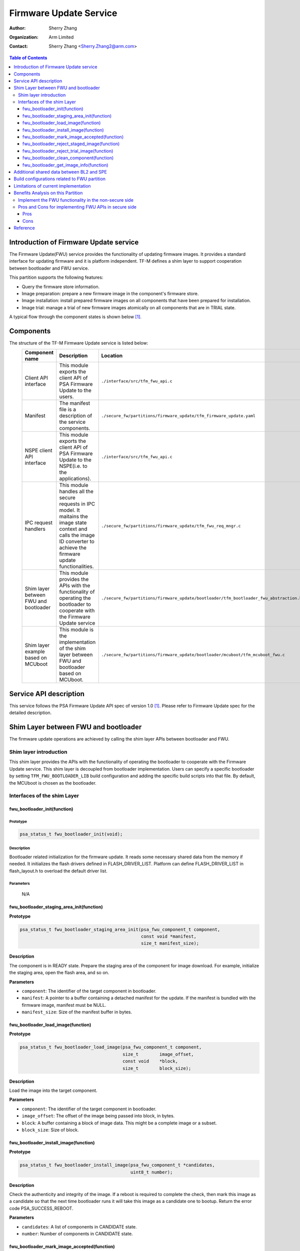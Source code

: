 #######################
Firmware Update Service
#######################

:Author: Sherry Zhang
:Organization: Arm Limited
:Contact: Sherry Zhang <Sherry.Zhang2@arm.com>

.. contents:: Table of Contents
   :depth: 3

***************************************
Introduction of Firmware Update service
***************************************
The Firmware Update(FWU) service provides the functionality of updating firmware
images. It provides a standard interface for updating firmware and it is
platform independent. TF-M defines a shim layer to support cooperation between
bootloader and FWU service.

This partition supports the following features:

- Query the firmware store information.
- Image preparation: prepare a new firmware image in the component's firmware store.
- Image installation: install prepared firmware images on all components that have been prepared for installation.
- Image trial: manage a trial of new firmware images atomically on all components that are in TRIAL state.

A typical flow through the component states is shown below [1]_.

.. figure:: /design_docs/media/fwu-states.svg
   :scale: 65 %
   :align: center
   :name: The component state model transitions.

**********
Components
**********
The structure of the TF-M Firmware Update service is listed below:
   +-----------------------------+---------------------------------------------------------------+---------------------------------------------------------------------------------------+
   | **Component name**          | **Description**                                               | **Location**                                                                          |
   +=============================+===============================================================+=======================================================================================+
   | Client API interface        | This module exports the client API of PSA Firmware Update to  | ``./interface/src/tfm_fwu_api.c``                                                     |
   |                             | the users.                                                    |                                                                                       |
   +-----------------------------+---------------------------------------------------------------+---------------------------------------------------------------------------------------+
   | Manifest                    | The manifest file is a description of the service components. | ``./secure_fw/partitions/firmware_update/tfm_firmware_update.yaml``                   |
   +-----------------------------+---------------------------------------------------------------+---------------------------------------------------------------------------------------+
   | NSPE client API interface   | This module exports the client API of PSA Firmware Update to  | ``./interface/src/tfm_fwu_api.c``                                                     |
   |                             | the NSPE(i.e. to the applications).                           |                                                                                       |
   +-----------------------------+---------------------------------------------------------------+---------------------------------------------------------------------------------------+
   | IPC request handlers        | This module handles all the secure requests in IPC model.     | ``./secure_fw/partitions/firmware_update/tfm_fwu_req_mngr.c``                         |
   |                             | It maitains the image state context and calls the image ID    |                                                                                       |
   |                             | converter to achieve the firmware update functionalities.     |                                                                                       |
   +-----------------------------+---------------------------------------------------------------+---------------------------------------------------------------------------------------+
   | Shim layer between FWU and  | This module provides the APIs with the functionality of       | ``./secure_fw/partitions/firmware_update/bootloader/tfm_bootloader_fwu_abstraction.h``|
   | bootloader                  | operating the bootloader to cooperate with the Firmware Update|                                                                                       |
   |                             | service                                                       |                                                                                       |
   +-----------------------------+---------------------------------------------------------------+---------------------------------------------------------------------------------------+
   | Shim layer example based on | This module is the implementation of the shim layer between   | ``./secure_fw/partitions/firmware_update/bootloader/mcuboot/tfm_mcuboot_fwu.c``       |
   | MCUboot                     | FWU and bootloader based on MCUboot.                          |                                                                                       |
   |                             |                                                               |                                                                                       |
   +-----------------------------+---------------------------------------------------------------+---------------------------------------------------------------------------------------+

***********************
Service API description
***********************
This service follows the PSA Firmware Update API spec of version 1.0 [1]_. Please refer to
Firmware Update spec for the detailed description.

*************************************
Shim Layer between FWU and bootloader
*************************************
The firmware update operations are achieved by calling the shim layer APIs
between bootloader and FWU.

Shim layer introduction
=======================
This shim layer provides the APIs with the functionality of operating the
bootloader to cooperate with the Firmware Update service. This shim layer
is decoupled from bootloader implementation. Users can specify a specific
bootloader by setting ``TFM_FWU_BOOTLOADER_LIB`` build configuration and
adding the specific build scripts into that file. By default, the MCUboot
is chosen as the bootloader.

Interfaces of the shim Layer
============================

fwu_bootloader_init(function)
-----------------------------
Prototype
^^^^^^^^^
.. code-block:: c

    psa_status_t fwu_bootloader_init(void);

Description
^^^^^^^^^^^
Bootloader related initialization for the firmware update. It reads
some necessary shared data from the memory if needed. It initializes
the flash drivers defined in FLASH_DRIVER_LIST. Platform can define
FLASH_DRIVER_LIST in flash_layout.h to overload the default driver list.

Parameters
^^^^^^^^^^
    N/A

fwu_bootloader_staging_area_init(function)
------------------------------------------
**Prototype**

.. code-block:: c

    psa_status_t fwu_bootloader_staging_area_init(psa_fwu_component_t component,
                                                  const void *manifest,
                                                  size_t manifest_size);

**Description**

The component is in READY state. Prepare the staging area of the component for image download.
For example, initialize the staging area, open the flash area, and so on.

**Parameters**

- ``component``: The identifier of the target component in bootloader.
- ``manifest``: A pointer to a buffer containing a detached manifest for the update.
  If the manifest is bundled with the firmware image, manifest must be NULL.
- ``manifest_size``: Size of the manifest buffer in bytes.

fwu_bootloader_load_image(function)
-----------------------------------
**Prototype**

.. code-block:: c

    psa_status_t fwu_bootloader_load_image(psa_fwu_component_t component,
                                           size_t        image_offset,
                                           const void    *block,
                                           size_t        block_size);

**Description**

Load the image into the target component.

**Parameters**

- ``component``: The identifier of the target component in bootloader.
- ``image_offset``: The offset of the image being passed into block, in bytes.
- ``block``: A buffer containing a block of image data. This might be a complete image or a subset.
- ``block_size``: Size of block.

fwu_bootloader_install_image(function)
---------------------------------------------
**Prototype**

.. code-block:: c

    psa_status_t fwu_bootloader_install_image(psa_fwu_component_t *candidates,
                                              uint8_t number);

**Description**

Check the authenticity and integrity of the image. If a reboot is required to
complete the check, then mark this image as a candidate so that the next time
bootloader runs it will take this image as a candidate one to bootup. Return
the error code PSA_SUCCESS_REBOOT.

**Parameters**

- ``candidates``: A list of components in CANDIDATE state.
- ``number``: Number of components in CANDIDATE state.

fwu_bootloader_mark_image_accepted(function)
--------------------------------------------
**Prototype**

.. code-block:: c

    psa_status_t fwu_bootloader_mark_image_accepted(const psa_fwu_component_t *trials,
                                                    uint8_t number);

**Description**

Call this API to mark the TRIAL(running) image in component as confirmed to avoid
revert when next time bootup. Usually, this API is called after the running
images have been verified as valid.

**Parameters**

- ``trials``: A list of components in TRIAL state.
- ``number``: Number of components in TRIAL state.

fwu_bootloader_reject_staged_image(function)
--------------------------------------------
**Prototype**

.. code-block:: c

    psa_status_t fwu_bootloader_reject_staged_image(psa_fwu_component_t component);

**Description**

The component is in STAGED state. Call this API to Uninstall the staged image in the
component so that this image will not be treated as a candidate next time bootup.

**Parameters**

- ``component``: The identifier of the target component in bootloader.

fwu_bootloader_reject_trial_image(function)
--------------------------------------------
**Prototype**

.. code-block:: c

    psa_status_t fwu_bootloader_reject_trial_image(psa_fwu_component_t component);

**Description**

The component is in TRIAL state. Mark the running image in the component as rejected.

**Parameters**

- ``component``: The identifier of the target component in bootloader.

fwu_bootloader_clean_component(function)
----------------------------------------
**Prototype**

.. code-block:: c

    psa_status_t fwu_bootloader_clean_component(psa_fwu_component_t component);

**Description**

The component is in FAILED or UPDATED state. Clean the staging area of the component.

**Parameters**

- ``component``: The identifier of the target component in bootloader.

fwu_bootloader_get_image_info(function)
---------------------------------------
**Prototype**

.. code-block:: c

    psa_status_t fwu_bootloader_get_image_info(psa_fwu_component_t component,
                                               bool query_state,
                                               bool query_impl_info,
                                               psa_fwu_component_info_t *info);

**Description**

Get the image information of the given bootloader_image_id in the staging area
or the running area.

**Parameters**

    - ``component``: The identifier of the target component in bootloader.
    - ``query_state``: Whether query the 'state' field of psa_fwu_component_info_t.
    - ``query_impl_info``: Whether Query 'impl' field of psa_fwu_component_info_t.
    - ``info``: Buffer containing return the component information.

******************************************
Additional shared data between BL2 and SPE
******************************************
An additional TLV area "image version" is added into the shared memory between
BL2 and TF-M. So that the firmware update partition can get the image version.
Even though the image version information is also included in the ``BOOT RECORD``
TLV area which is encoded by CBOR, adding a dedicated ``image version`` TLV area
is preferred to avoid involving the CBOR encoder which can increase the code
size. The FWU partition will read the shared data at the partition
initialization.

*********************************************
Build configurations related to FWU partition
*********************************************
- ``TFM_PARTITION_FIRMWARE_UPDATE`` Controls whether FWU partition is enabled or not.
- ``TFM_FWU_BOOTLOADER_LIB`` Bootloader configure file for FWU partition.
- ``TFM_CONFIG_FWU_MAX_WRITE_SIZE`` The maximum permitted size for block in psa_fwu_write, in bytes.
- ``TFM_FWU_BUF_SIZE`` Size of the FWU internal data transfer buffer (defaults to
  TFM_CONFIG_FWU_MAX_WRITE_SIZE if not set).
- ``FWU_STACK_SIZE`` The stack size of FWU Partition.
- ``FWU_DEVICE_CONFIG_FILE`` The device configuration file for FWU partition. The default value is
  the configuration file generated for MCUboot. The following macros should be defined in the
  configuration file:

  - ``FWU_COMPONENT_NUMBER`` The number of components on the device.

    .. Note::

        In this design, component ID ranges from 0 to ``FWU_COMPONENT_NUMBER`` - 1.

  - ``FWU_SUPPORT_TRIAL_STATE`` Whether TRIAL component state is supported.
- ``TEST_NS_FWU`` FWU nonsecure tests switch.
- ``TEST_S_FWU`` FWU secure tests switch.

    .. Note::

        The running image which supports revert mechanism should be confirmed before initiating a
        firmware update process. For example, if the running image is built with
        ``-DMCUBOOT_UPGRADE_STRATEGY=SWAP_USING_MOVE``, the image should be confirmed either by
        adding ``-DMCUBOOT_CONFIRM_IMAGE=ON`` build option or by calling ``psa_fwu_accept()`` API
        before initiating a firmware update process. Otherwise, ``PSA_ERROR_BAD_STATE`` will be
        returned by ``psa_fwu_start()``.

*************************************
Limitations of current implementation
*************************************
Currently, the MCUboot based implementation does not record image update results like failure or
success. And FWU partition does not detect failure errors in bootloader installation. If an image
installation fails in the bootloader and the old image still runs after reboot, ``PSA_FWU_READY``
state will be returned by ``psa_fwu_query()`` after reboot.

Currently, image download recovery after a reboot is not supported. If a reboot happens in image
preparation, the downloaded image data will be ignored after the reboot.

***********************************
Benefits Analysis on this Partition
***********************************

Implement the FWU functionality in the non-secure side
======================================================
The APIs listed in PSA Firmware Update API spec [1]_ can also be implemented in
the non-secure side.

Pros and Cons for implementing FWU APIs in secure side
======================================================

Pros
----
- It protects the image in the passive or staging area from being tampered with
  by the NSPE. Otherwise, a malicious actor from NSPE can tamper the image
  stored in the non-secure area to break image update.

- It protects secure image information from disclosure. In some cases, the
  non-secure side shall not be permitted to get secure image information.

- It protects the active image from being manipulated by NSPE. Some bootloader
  supports testing the image. After the image is successfully installed and
  starts to run, the user should set the image as permanent image if the image
  passes the test. To achieve this, the area of the active image needs to be
  accessed. In this case, implementing FWU service in SPE can prevent NSPE
  from manipulating the active image area.

- On some devices, such as the Arm Musca-B1 board, the passive or staging area
  is restricted as secure access only. In this case, the FWU partition should
  be implemented in the secure side.

Cons
----
- It increases the image size of the secure image.
- It increases the execution latency and footprint. Compared to implementing
  FWU in NSPE directly, calling the Firmware Update APIs which are implemented
  in the secure side increases the execution latency and footprint.
- It can increase the attack surface of the secure runtime.

Users can decide whether to call the FWU service in TF-M directly or implement
the Firmware Update APIs in the non-secure side based on the pros and cons
analysis above.

*********
Reference
*********

.. [1] `PSA Firwmare Update API <https://arm-software.github.io/psa-api/fwu/1.0/>`_

--------------

*Copyright (c) 2021-2022, Arm Limited. All rights reserved.*
